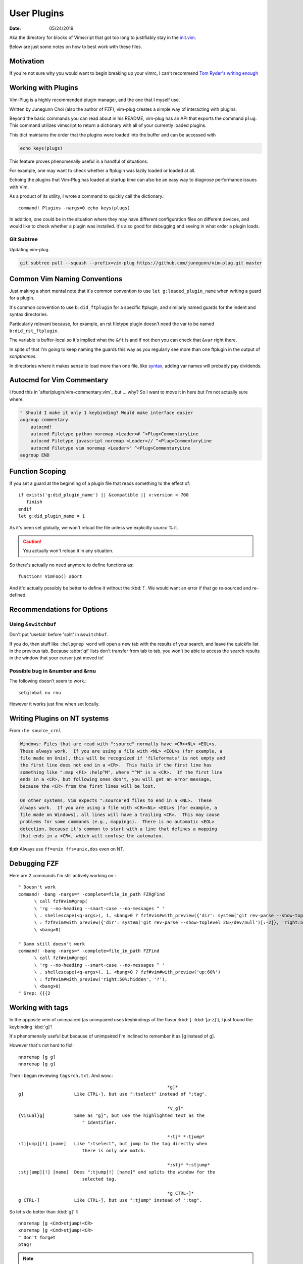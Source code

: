 .. _plugin-README:

=============
User Plugins
=============

:date: 05/24/2019

.. highlight:: vim

Aka the directory for blocks of Vimscript that got too long to justifiably
stay in the `init.vim <../init.vim>`_.

Below are just some notes on how to best work with these files.

Motivation
==========

If you're not sure why you would want to begin breaking up your vimrc,
I can't recommend `Tom Ryder's writing enough
<https://vimways.org/2018/from-vimrc-to-vim>`_

Working with Plugins
=====================

Vim-Plug is a highly recommended plugin manager, and the one that I myself use.

Written by Junegunn Choi (also the author of FZF), vim-plug creates a
simple way of interacting with plugins.

Beyond the basic commands you can read about in his README, vim-plug has
an API that exports the command ``plug``. This command utilizes vimscript to
return a dictionary with all of your currently loaded plugins.

This dict maintains the order that the plugins were loaded into the buffer and
can be accessed with

.. code-block:: vim

   echo keys(plugs)

This feature proves phenomenally useful in a handful of situations.

For example, one may want to check whether a ftplugin was lazily loaded or
loaded at all.

Echoing the plugins that Vim-Plug has loaded at startup time can also be
an easy way to diagnose performance issues with Vim.

As a product of its utility, I wrote a command to quickly call the dictionary.::

   command! Plugins -nargs=0 echo keys(plugs)

In addition, one could be in the situation where they may have
different configuration files on different devices, and would like to
check whether a plugin was installed. It's also good for debugging and
seeing in what order a plugin loads.

Git Subtree
-----------

Updating vim-plug.

.. code-block:: bash

   git subtree pull --squash --prefix=vim-plug https://github.com/junegunn/vim-plug.git master


Common Vim Naming Conventions
=============================

Just making a short mental note that it's common convention to use
``let g:loaded_plugin_name`` when writing a guard for a plugin.

It's common convention to use ``b:did_ftplugin`` for a specific ftplugin,
and similarly named guards for the indent and syntax directories.

Particularly relevant because, for example, an rst filetype plugin doesn't
need the var to be named ``b:did_rst_ftplugin``.

The variable is buffer-local so it's implied what the
``&ft`` is and if not then you can check that ``&var`` right there.

In spite of that I'm going to keep naming the guards this way as
you regularly see more than one ftplugin in the output of `scriptnames`.

In directories where it makes sense to load more than one file, like `syntax`_,
adding var names will probably pay dividends.

.. _syntax:

Autocmd for Vim Commentary
===========================

I found this in `after/plugin/vim-commentary.vim`_ but ... why? So I want
to move it in here but I'm not actually sure where.

.. code-block:: vim

   " Should I make it only 1 keybinding? Would make interface easier
   augroup commentary
       autocmd!
       autocmd Filetype python noremap <Leader># ^<Plug>CommentaryLine
       autocmd Filetype javascript noremap <Leader>// ^<Plug>CommentaryLine
       autocmd Filetype vim noremap <Leader>" ^<Plug>CommentaryLine
   augroup END


Function Scoping
=================

If you set a guard at the beginning of a plugin file that reads something
to the effect of::

   if exists('g:did_plugin_name') || &compatible || v:version < 700
      finish
   endif
   let g:did_plugin_name = 1

As it's been set globally, we won't reload the file unless we explicitly
`source %` it.

.. caution:: You actually won't reload it in any situation.

So there's actually no need anymore to define functions as::

   function! VimFoo() abort

And it'd actually possibly be better to define it without the :kbd:`!`.
We would want an error if that go re-sourced and re-defined.

Recommendations for Options
===========================

Using ``&switchbuf``
---------------------

Don't put 'usetab' before 'split' in ``&switchbuf``.

If you do, then stuff like ``:helpgrep word`` will open a new tab with
the results of your search, and leave the quickfix list in the
previous tab. Because :abbr:`qf` lists don't transfer from tab to tab, you won't be able
to access the search results in the window that your cursor just moved to!

Possible bug in &number and &rnu
---------------------------------

The following doesn't seem to work.::

   setglobal nu rnu

However it works just fine when set locally.


Writing Plugins on NT systems
==============================

From ``:he source_crnl``

.. code-block:: help

   Windows: Files that are read with ":source" normally have <CR><NL> <EOL>s.
   These always work.  If you are using a file with <NL> <EOL>s (for example, a
   file made on Unix), this will be recognized if 'fileformats' is not empty and
   the first line does not end in a <CR>.  This fails if the first line has
   something like ":map <F1> :help^M", where "^M" is a <CR>.  If the first line
   ends in a <CR>, but following ones don't, you will get an error message,
   because the <CR> from the first lines will be lost.

   On other systems, Vim expects ":source"ed files to end in a <NL>.  These
   always work.  If you are using a file with <CR><NL> <EOL>s (for example, a
   file made on Windows), all lines will have a trailing <CR>.  This may cause
   problems for some commands (e.g., mappings).  There is no automatic <EOL>
   detection, because it's common to start with a line that defines a mapping
   that ends in a <CR>, which will confuse the automaton.

**tl;dr** Always use ``ff=unix ffs=unix,dos`` even on NT.


Debugging FZF
==============

Here are 2 commands I'm still actively working on.::

   " Doesn't work
   command! -bang -nargs=* -complete=file_in_path FZRgFind
         \ call fzf#vim#grep(
         \ 'rg --no-heading --smart-case --no-messages ^ '
         \ . shellescape(<q-args>), 1, <bang>0 ? fzf#vim#with_preview({'dir': system('git rev-parse --show-toplevel 2&>/dev/null')[:-2]}, 'up:60%')
         \ : fzf#vim#with_preview({'dir': system('git rev-parse --show-toplevel 2&>/dev/null')[:-2]}, 'right:50%:hidden', '?'),
         \ <bang>0)

   " Damn still doesn't work
   command! -bang -nargs=* -complete=file_in_path FZFind
         \ call fzf#vim#grep(
         \ 'rg --no-heading --smart-case --no-messages ^ '
         \ . shellescape(<q-args>), 1, <bang>0 ? fzf#vim#with_preview('up:60%')
         \ : fzf#vim#with_preview('right:50%:hidden', '?'),
         \ <bang>0)
   " Grep: {{{2


Working with tags
==================

In the opposite vein of unimpaired (as unimpaired uses keybindings of the
flavor :kbd:`]` :kbd:`[a-z]`), I just found the keybinding :kbd:`g]`!

It's phenomenally useful but because of unimpaired I'm inclined to remember it
as ]g instead of g].

However that's not hard to fix!::

   nnoremap ]g g]
   nnoremap ]g g]

Then I began reviewing ``tagsrch.txt``. And wow.::

                                                           *g]*
   g]			Like CTRL-], but use ":tselect" instead of ":tag".

                                                           *v_g]*
   {Visual}g]		Same as "g]", but use the highlighted text as the
                           " identifier.

                                                           *:tj* *:tjump*
   :tj[ump][!] [name]	Like ":tselect", but jump to the tag directly when
                           there is only one match.

                                                           *:stj* *:stjump*
   :stj[ump][!] [name]	Does ":tjump[!] [name]" and splits the window for the
                           selected tag.

                                                           *g_CTRL-]*
   g CTRL-]		Like CTRL-], but use ":tjump" instead of ":tag".

So let's do better than :kbd:`g]` !::

   nnoremap ]g <Cmd>stjump!<CR>
   xnoremap ]g <Cmd>stjump!<CR>
   " Don't forget
   ptag!

.. note::
   The <Cmd> pseudo-mapping is only available on Neovim.


Mappings
=========

Here's a few different ways to map a function to a key.::

   " TODO: Not really working. Kinda hard to get it to behave how I'd like.
   vnoremap <C-\\> :<C-u>call UltiSnips#ListSnippets()<CR>
   And another!
   vnoremap <C-\\> <Cmd>call UltiSnips#ListSnippets()<CR>
   And another
   vnoremap <expr> <C-\\> UltiSnips#list_snippets()



ALE --- Asynchronous Lint Engine
================================

A plugin that lints buffers as well as, as of late, supports the LSP protocol.


quickfix vs. locationlist
--------------------------

.. abbreviation:: qf

   The quickfix list.

By default ale uses location lists.

Location lists are tied to the window they were created for, not the
entire session as the quickfix list is. Because commands like ``:lwindow``
and ``:lopen`` are window specific, you only see linting information for your
current buffer to populate the list.

If ALE were to use the quickfix, you would see linting information for
every buffer you have open simultaneously, which would be a nightmare.

More importantly, you don't want every buffer to wipe your quickfix list
while you're in the middle of actually recompiling something
simply to view a few linter errors.

Node
-----

Shockingly, this simple if/else was the difference between :file:`ale.vim`
loading in 0.4 msecs and ~15.::

   if !has('unix')
     if isdirectory('C:/Program Files/nodejs/node.exe')
       let g:ale_windows_node_executable_path = 'C:/Program Files/nodejs/node.exe'
     elseif executable(exepath('node.exe'))
       let g:ale_windows_node_executable_path = exepath('node.exe')
     endif
   endif

Searching
=========


Here's a helpful tidbit from the help pages.:

   g*			Like "*", but don't put "\<" and "\>" around the word.
                        This makes the search also find matches that are not a
			whole word.

							*g#*
   g#			Like "#", but don't put "\<" and "\>" around the word.
   			This makes the search also find matches that are not a
			whole word.

::

   nnoremap * g*
   nnoremap # g#


Using ``*`` and ``#`` to search in Visual Mode
==============================================

It's bugged me for a while that :kbd:`*` and :kbd:`#` don't search when
you have text selected in visual mode.
I found a little section in the help that inspired the perfect way to fix that.:

   Note that the ":vmap" command can be used to specifically map keys in Visual
   mode.  For example, if you would like the "/" command not to extend the Visual
   area, but instead take the highlighted text and search for that::

      :vmap / y/<C-R>"<CR>

   (In the <> notation ``<>``, when typing it you should type it literally; you
   need to remove the 'B' flag from '&cpoptions'.)

So I implemented that as::

   xnoremap * y/<C-R>"<CR>/<CR>gvzz
   xnoremap # y?<C-R>"<CR>gvzz

'xmap' because visual map, in a really unintuitive move, includes select-mode.
*If you're unfamiliar, select-mode is basically visual-mode with overwrite.*
I don't want this mapping to include anything but visual mode so xmap.

Then yank into the clipboard and begin a search with :kbd:`/`.
<C-R> or Control-r inserts text literally while in insert-mode, while on the
command line and while searching. <C-R>" inserts clipboard text!
<CR> to start the search.

The extra :kbd:`/` and :kbd:`<CR>` are because a forward slash and a <CR>
repeat the last search, *and oddly this mapping doesn't working without it.*

``gv`` reselects the last text you had highlighted in visual mode. And ``zz``
re-centers the cursor!

Using shells besides cmd or bash
================================

In usr_41 it's mentioned that files formatted with dos formatting won't
run vim scripts correctly so holy shit that might explain a hell of a lot
Comment this out because we now define ``&ff`` as only unix in $MYVIMRC.::

   set fileformats=unix,dos

Related to inter-op on Windows.:

   'slash' and 'unix' are useful on Windows when sharing view files
   with Unix.  The Unix version of Vim cannot source dos format scripts,
   but the Windows version of Vim can source unix format scripts.

Supertab
========

Supertab is a great plugin to build on insert-mode completion.

I realized none of this was necessary.

From :file:`./supertab.vim`.

.. code-block:: vim

   if !exists('g:loaded_supertab') | finish | endif

   " Culmination Of The Help Docs:

   " Pretty much a copy paste of the last section of the help docs except
   " I added the autocmd to it's own augroup.

   " 40% of the way in he sets up the context for you.

   " Might give this a try
   let g:SuperTabDefaultCompletionType = '<C-x><C-u>'

Stopped using this as the completefunc option wasn't set.
Supertab appears to provide a litany of functions for use;
however, so this might be revisited.

For example, one could do.::

   set completefunc=SuperTabCodeComplete

Note: once the buffer has been initialized, changing the value of this setting
will not change the default complete type used. If you want to change the
default completion type for the current buffer after it has been set, perhaps
in an ftplugin, you'll need to call *SuperTabSetDefaultCompletionType* like so,
supplying the completion type you wish to switch to::

   let g:SuperTabContextTextOmniPrecedence = ['&omnifunc', '&completefunc']
   let g:SuperTabContextDiscoverDiscovery =
           \ ['&completefunc:<c-x><c-u>', '&omnifunc:<c-x><c-o>']


This configuration will result in a completion flow like so::

   "   if text before the cursor looks like a file path:
   "     use file completion
   "   elif text before the cursor looks like an attempt to access a member
   "   (method, field, etc):
   "     use user completion
   "       where user completion is currently set to supertab's
   "       completion chaining, resulting in:
   "         if omni completion has results:
   "           use omni completion
   "         else:
   "           use keyword completion
   "   else:
   "     use keyword completion


Fugitive
=========

I put all of my mappings into a function. Now I'm trying to figure out how to
call that functional in a conditional way. Function calls are expensive in Vim,
*and honestly even defining enough is pretty bad* so we don't want it called
on every new BufEnter.

.. todo:: How do we call UserFugitiveMappings in a way that still behaves as expected.

I think we gotta set up an autocmd that fires on ``DirChanged``.

Oddly fugitive doesn't do that at all! Check the output of ``:augroup fugitive``
*which btw you should do with*
``autocmd fugitive`` not ``augroup``.

There's a autocommand::

   fugitive  BufNewFile
       \*         call FugitiveDetect(expand('<amatch>:p'))

That does the same thing that I did in this function::

   function! ProjectRoot() abort
     " Like how would this not be really useful all the time?
     return FugitiveExtractGitDir(fnamemodify(expand('%'), ':p:h'))
   endfunction

User Defined Commands
=======================

Feb 25, 2020:
Can be too difficult to write; however, they're pretty great when done
correctly.

- `:Find` with no arg opens this file

- `:Find!` does as well

- `:Find <TAB><TAB>` begins cycling files

- `:Find README.md` opens the first README.md in the path

- `:2Find README.md` opens the 2nd README.md in the path

- completes as expected

User defined find.::

   command! -nargs=* -range=% -addr=buffers -count -bang -bar -complete=file_in_path Find :<count><mods>find<bang> <args>


Jumps
======

Are something I never utilize frequently enough.:

                                                        *CTRL-O*
CTRL-O                  Go to [count] Older cursor position in jump list
                        (not a motion command).

<Tab>           or                                      *CTRL-I* *<Tab>*
CTRL-I                  Go to [count] newer cursor position in jump list
                        (not a motion command).


That's legitimately wonderful to know!

Now I just need to work that in, and make a few utility mappings for the
quickfix window.

Folds
-----

.. admonition::  foldclose=all  " close folds automatically when you move out of them

Jesus Christ is this setting annoying. Don't set it!


